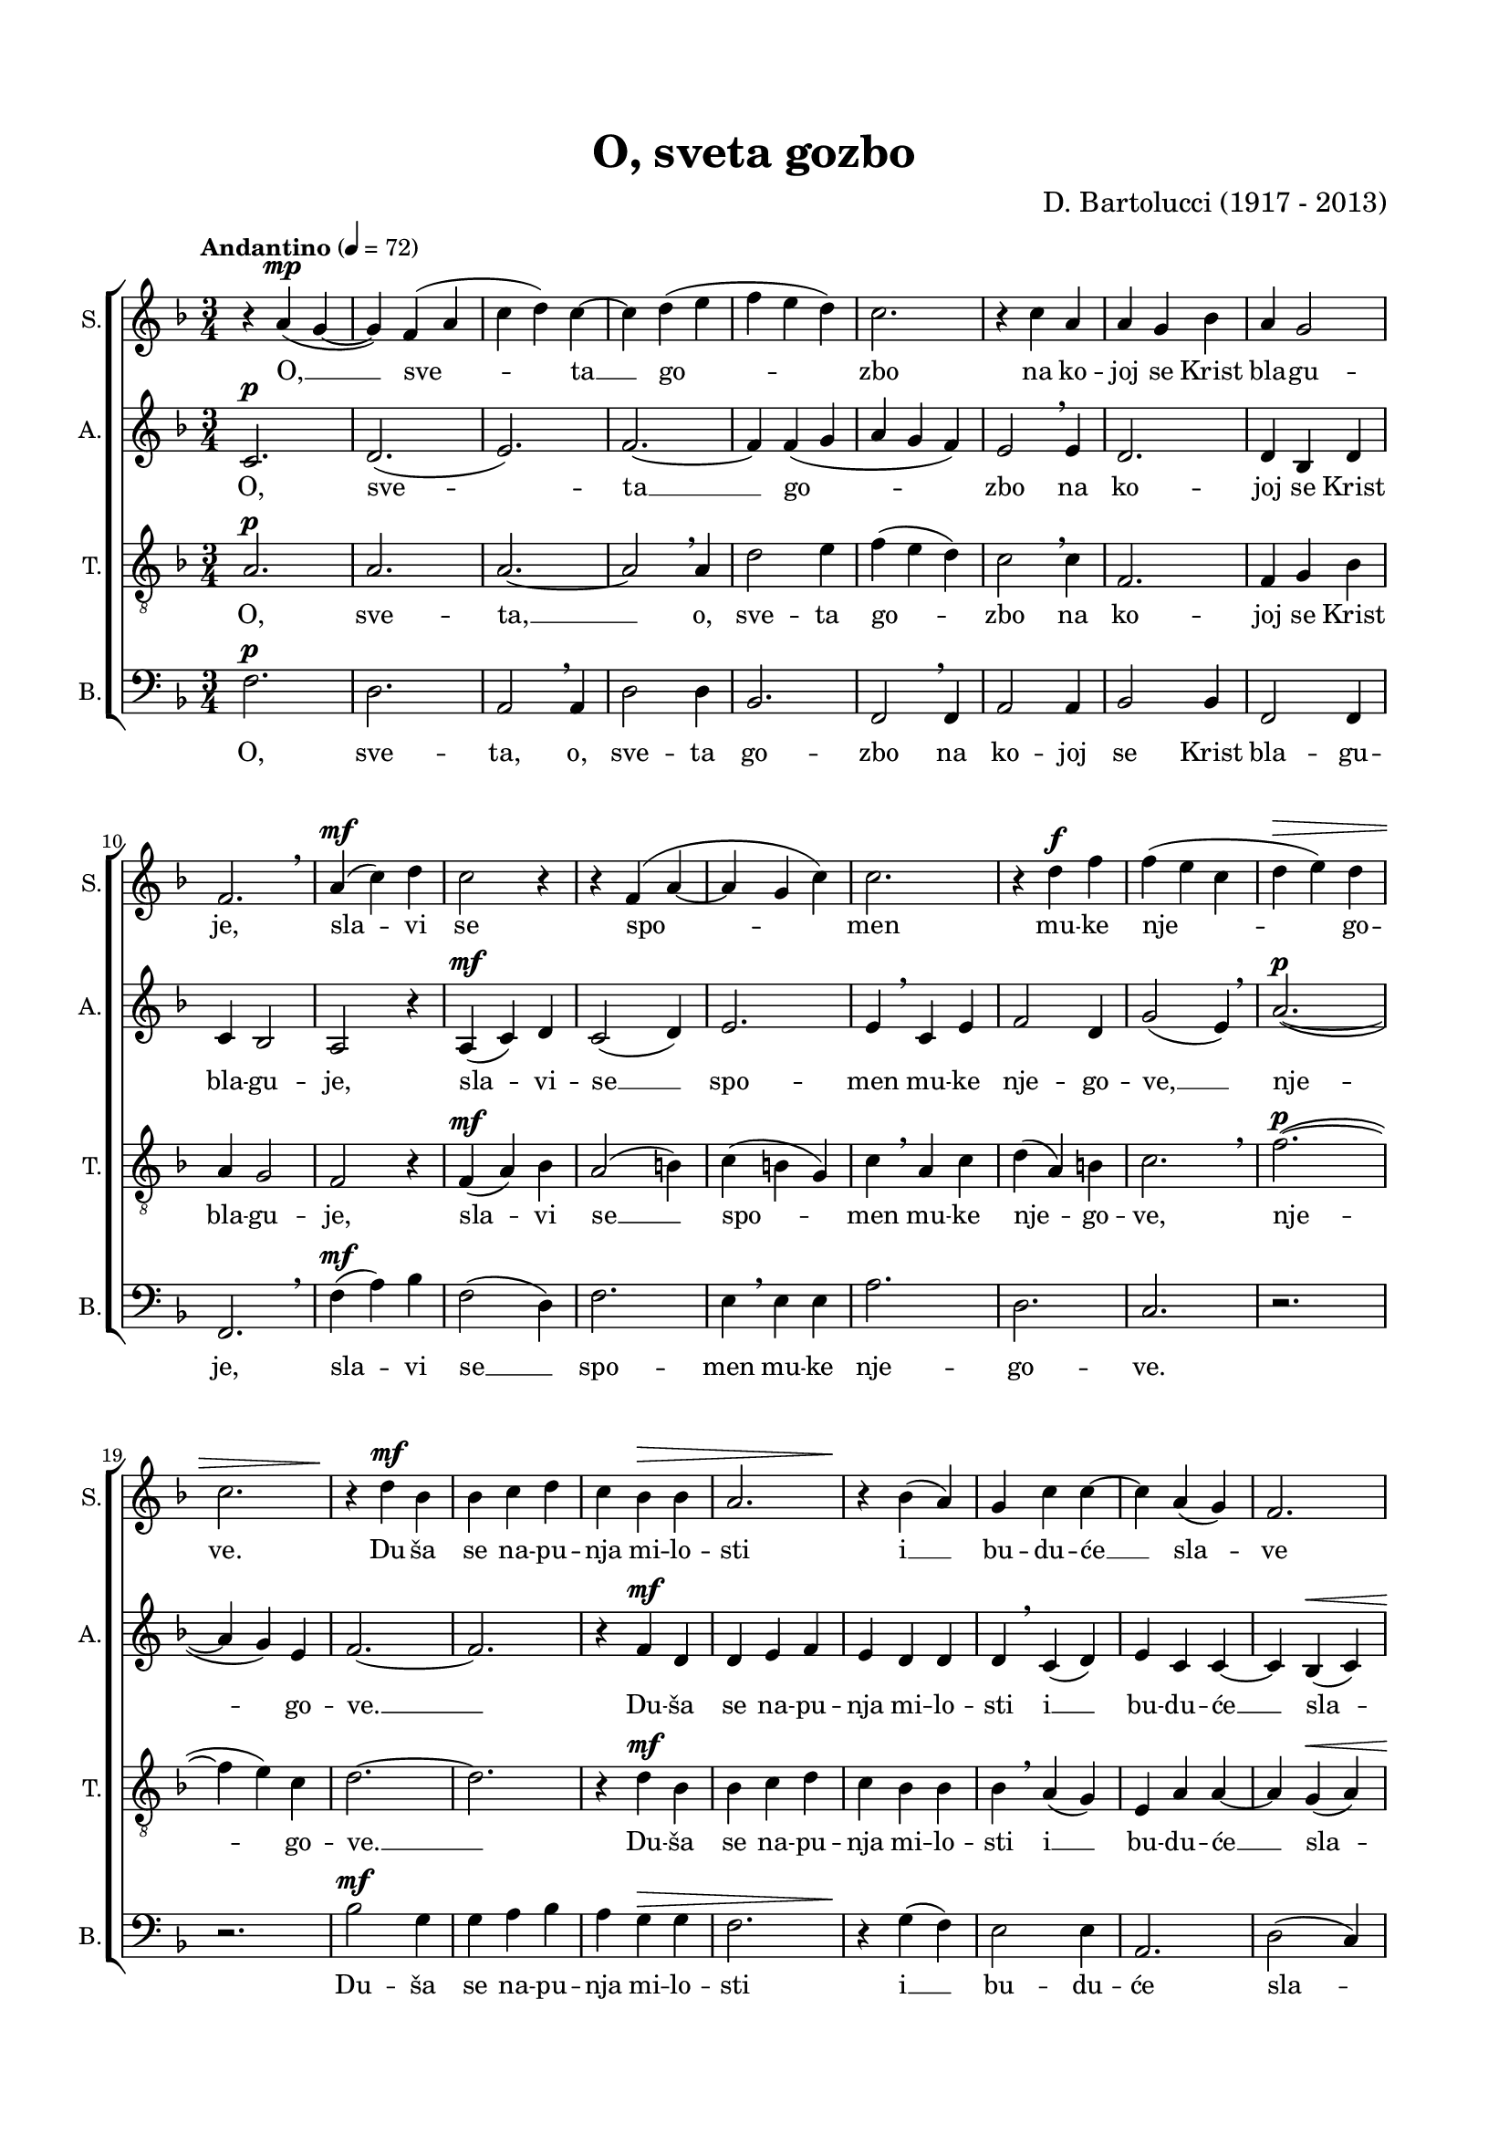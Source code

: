 \version "2.22.0"

\header {
  title = "O, sveta gozbo"
  composer = "D. Bartolucci (1917 - 2013)"
  tagline = ##t
}

colorSopran = "brown"
colorAlt = "purple"
colorTenor = "navy"
colorBas = "green"

setColor = #(define-music-function
     (hex)
     (string?)
   #{
    \override Staff.StaffSymbol.color = #hex
    \override Staff.TimeSignature.color = #hex
    \override Staff.Clef.color = #hex
    \override Voice.NoteHead.color = #hex
    \override Voice.Stem.color = #hex
    \override Staff.BarLine.color = #hex
    \override Staff.Accidental.color = #hex
    \override Staff.Rest.color = #hex
    \override Staff.KeySignature.color = #hex
    \override Staff.Slur.color = #hex
    \override Staff.Tie.color = #hex
    \override Staff.Dots.color = #hex
    \override Staff.BreathingSign.color = #hex
    \override Staff.Hairpin.color = #hex
    \override Staff.DynamicText.color = #hex
    \override Staff.InstrumentName.color = #hex
   #})

\paper {
  left-margin = 1.7\cm
  right-margin = 1.7\cm
  top-margin = 1.7\cm
  bottom-margin = 1.7\cm
  system-system-spacing =
  #'((basic-distance . 16) 
     (minimum-distance . 8)
     (padding . 1)
     (stretchability . 60)) 
}

global = {
  \key f \major \time 3/4
  %\override BreathingSign.text = \markup { \musicglyph "scripts.upbow" }
}

sopran = \relative {
  \tempo "Andantino" 4 = 72
  %\setColor \colorSopran
  r4 a'( ^\mp g~ | g) f( a | c d) c~ | c d( e | f e d) | c2. | r4 c a | a g bes | a g2 \break |
  f2. \breathe | a4( ^\mf c) d | c2 r4 | r f,( a~ | a g c) | c2. | r4 d ^\f f | f( e c | d ^\> e) d \break |
  c2. | r4 \! d ^\mf bes | bes c d | c bes ^\> bes | a2. | r4 \! bes( a) | g c c~ | c a( g) | f2. \break |
  r4 d' ^\f f | f( e) c | e( d2 ^\> ) | c2. | r \! ^\markup { \italic "poco tratt." } | r4 f, ^\mf ^\markup { \italic "a tempo" } a | a( g ^\< c) | c2. \break |
  r4 \! d e | f( e d) | c2. | r4 c( ^\p a~ | a) g( bes) | a( ^\markup { \bold "rit.  _  _  _  _" } ^\> g2) | f2.~ | f \fermata \! |
}

alt = \relative {
  %\setColor \colorAlt
  c'2. ^\p | d( | e) | f~ | f4 f( g | a g f) | e2 \breathe e4 | d2. | d4 bes d |
  c bes2 | a r4 | a( ^\mf c) d | c2( d4) | e2. | e4 \breathe c e | f2 d4 | g2( e4) \breathe | a2.~( ^\p |
  a4 g) e | f2.~ | f | r4 f ^\mf d | d e f | e d d | d \breathe c( d) | e c c~ | c bes( ^\< c) |
  d2. | r4 \! a' ^\f c | c( bes) a | g( c,2) | c ^\> bes4 | a \breathe c ^\mf \! d | e2 ^\< e4~ | e \! c e |
  f2 f4~ | f f g | a( g f) | e2.( | d~ | d4) bes ^\p d | c( ^\> bes2) | a2. \! \fermata |
}

tenor = \relative {
  \clef "treble_8"
  %\setColor \colorTenor
  a2. ^\p | a | a~ | a2 \breathe a4 | d2 e4 | f( e d) | c2 \breathe c4 | f,2. | f4 g bes |
  a g2 | f r4 | f( ^\mf a) bes | a2( b4) | c( b g) | c \breathe a c | d( a) b | c2. \breathe | f2.(~ ^\p |
  f4 e) c | d2.~ | d | r4 d ^\mf bes | bes c d | c bes bes | bes \breathe a( g) | e a a~ | a g( ^\< a) |
  bes \breathe bes \! ^\f d | d( c) a~ | a \breathe d f | f( e) c | e( ^\> d2) | c4 \breathe a \! ^\mf b | c( ^\< b g) | c \! a c |
  a2 a4 \breathe | d2 e4 | f( e d) | c2.( | f,~ | f4) g ^\p bes | a( ^\> g2) | f2. \! \fermata |
}

bas = \relative {
  \clef bass
  %\setColor \colorBas
  f ^\p | d | a2 \breathe a4 | d2 d4 | bes2. | f2 \breathe f4 | a2 a4 | bes2 bes4 | f2 f4 |
  f2. \breathe | f'4( ^\mf a) bes | f2( d4) | f2. | e4 \breathe e e | a2. | d, | c | r |
  r | bes'2 ^\mf g4 | g a bes | a g ^\> g | f2. | r4 \! g( f) | e2 e4 | a,2. | d2( c4) |
  bes2. | r | r4 bes bes | c2 a4 | bes2. ^\> | f2  \breathe f'4 \! ^\mf | e2 ^\< e4 | a2 \! a4 |
  d,2 d4 | bes2. \breathe | f | a | bes | f~ | f~ ^\> | f \! \fermata |
}

sopranText = \lyricmode {
  O, __ sve -- ta __ go -- zbo na ko -- joj se Krist bla -- gu -- je,
  sla -- vi se spo -- men mu -- ke nje -- go -- ve.
  Du -- ša se na -- pu -- nja mi -- lo -- sti i __ bu -- du -- će __ sla -- ve
  za -- log nam se da -- je. Al -- le -- lu -- ja,
  al -- le -- lu -- ja, al -- le -- lu -- ja. __
}

altText = \lyricmode {
  O, sve -- ta __ go -- zbo na ko -- joj se Krist bla -- gu -- je,
  sla -- vi -- se __ spo -- men mu -- ke nje -- go -- ve, __ nje -- go -- ve. __
  Du -- ša se na -- pu -- nja mi -- lo -- sti i __ bu -- du -- će __ sla -- ve
  za -- log nam __ se da -- je, da -- je. Al -- le -- lu -- ja, __
  al -- le -- lu -- ja, __ al -- le -- lu -- ja, __ al -- le -- lu -- ja.
}

tenorText = \lyricmode {
  O, sve -- ta, __ o, sve -- ta go -- zbo na ko -- joj se Krist
  bla -- gu -- je, sla -- vi se __ spo -- men mu -- ke nje -- go -- ve, nje -- go -- ve. __
  Du -- ša se na -- pu -- nja mi -- lo -- sti i __ bu -- du -- će __  sla -- ve
  za -- log nam __ se, __ za -- log nam se  da -- je. Al -- le -- lu -- ja,
  al -- le -- lu -- ja, __ al -- le -- lu -- ja.
}

basText = \lyricmode {
  O, sve -- ta, o, sve -- ta go -- zbo na ko -- joj se Krist bla -- gu -- je,
  sla -- vi se __ spo -- men mu -- ke nje -- go -- ve.
  Du -- ša se na -- pu -- nja mi -- lo -- sti i __ bu -- du -- će sla -- ve
  za -- log nam se da -- je. Al -- le -- lu -- ja,
  al -- le -- lu -- ja, al -- le -- lu -- ja. __
}

\score {

\new ChoirStaff <<
  \new Staff = "sopran"
  \with { instrumentName =  "S." }
  \with { shortInstrumentName = "S." }
  <<
    \new Voice = "sopran" {
      \global
      \sopran
    }
    \new Lyrics \lyricsto "sopran" {
      \sopranText
    }
  >>
  \new Staff = "alt"
  \with { instrumentName =  "A." }
  \with { shortInstrumentName = "A." }
  <<
    \new Voice = "alt" {
      \global
      \alt
    }
    \new Lyrics \lyricsto "alt" {
      \altText
    }
  >>
  \new Staff = "tenor"
  \with { instrumentName =  "T." }
  \with { shortInstrumentName = "T." }
  <<
    \new Voice = "tenor" {
      \global
      \tenor
    }
    \new Lyrics \lyricsto "tenor" {
      \tenorText
    }
  >>
  \new Staff = "bas"
  \with { instrumentName =  "B." }
  \with { shortInstrumentName = "B." }
  <<
    \new Voice = "bas" {
      \global
      \bas
    }
    \new Lyrics \lyricsto "bas" {
      \basText
    }
  >>
>>

\layout {
  indent = 0
  #(layout-set-staff-size 17)
}

\midi {
}

}